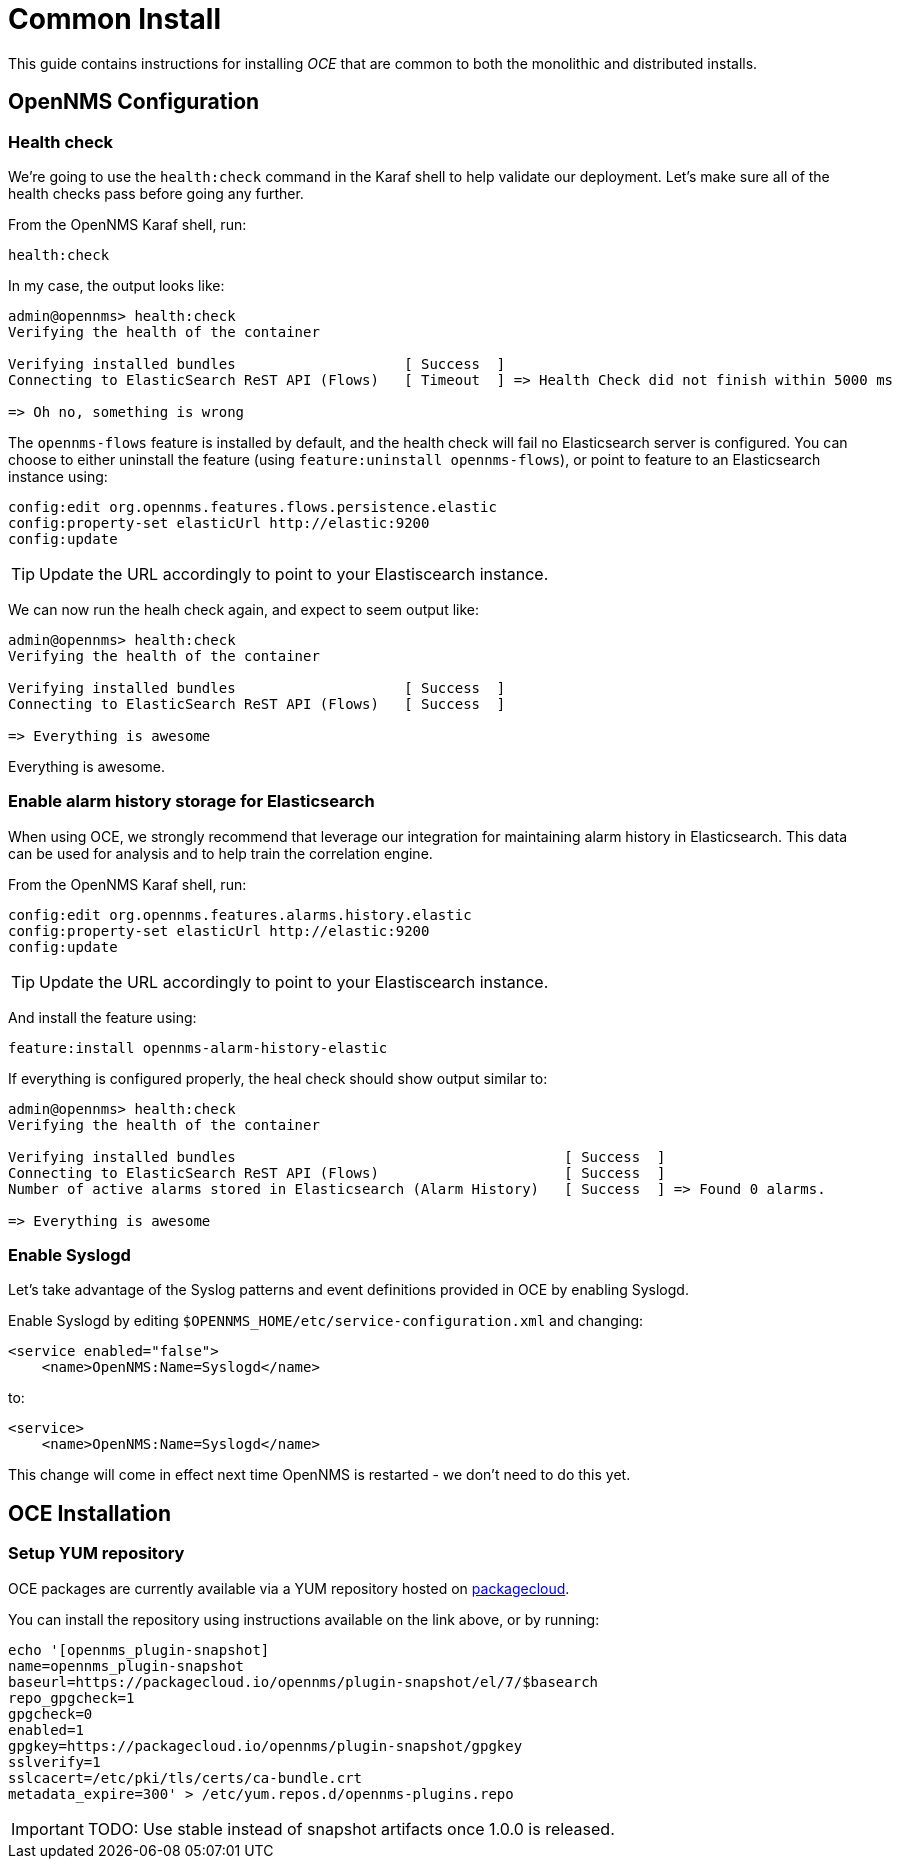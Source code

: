 = Common Install
:imagesdir: ../assets/images

This guide contains instructions for installing _OCE_ that are common to both the monolithic and distributed installs.

== OpenNMS Configuration

===  Health check

We're going to use the `health:check` command in the Karaf shell to help validate our deployment.
Let's make sure all of the health checks pass before going any further.

From the OpenNMS Karaf shell, run:
```
health:check
```

In my case, the output looks like:
```
admin@opennms> health:check 
Verifying the health of the container

Verifying installed bundles                    [ Success  ]
Connecting to ElasticSearch ReST API (Flows)   [ Timeout  ] => Health Check did not finish within 5000 ms

=> Oh no, something is wrong
```

The `opennms-flows` feature is installed by default, and the health check will fail no Elasticsearch server is configured.
You can choose to either uninstall the feature (using `feature:uninstall opennms-flows`), or point to feature to an Elasticsearch instance using:

```
config:edit org.opennms.features.flows.persistence.elastic
config:property-set elasticUrl http://elastic:9200
config:update
```

TIP: Update the URL accordingly to point to your Elastiscearch instance.


We can now run the healh check again, and expect to seem output like:
```
admin@opennms> health:check
Verifying the health of the container

Verifying installed bundles                    [ Success  ]
Connecting to ElasticSearch ReST API (Flows)   [ Success  ]

=> Everything is awesome
```

Everything is awesome.

=== Enable alarm history storage for Elasticsearch

When using OCE, we strongly recommend that leverage our  integration for maintaining alarm history in Elasticsearch.
This data can be used for analysis and to help train the correlation engine.

From the OpenNMS Karaf shell, run:
```
config:edit org.opennms.features.alarms.history.elastic
config:property-set elasticUrl http://elastic:9200
config:update
```

TIP: Update the URL accordingly to point to your Elastiscearch instance.

And install the feature using:
```
feature:install opennms-alarm-history-elastic
```

If everything is configured properly, the heal check should show output similar to:
```
admin@opennms> health:check
Verifying the health of the container

Verifying installed bundles                                       [ Success  ]
Connecting to ElasticSearch ReST API (Flows)                      [ Success  ]
Number of active alarms stored in Elasticsearch (Alarm History)   [ Success  ] => Found 0 alarms.

=> Everything is awesome
```

=== Enable Syslogd

Let's take advantage of the Syslog patterns and event definitions provided in OCE by enabling Syslogd.

Enable Syslogd by editing `$OPENNMS_HOME/etc/service-configuration.xml` and changing:
```
<service enabled="false">
    <name>OpenNMS:Name=Syslogd</name>
```

to:
```
<service>
    <name>OpenNMS:Name=Syslogd</name>
```

This change will come in effect next time OpenNMS is restarted - we don't need to do this yet.

== OCE Installation

=== Setup YUM repository

OCE packages are currently available via a YUM repository hosted on link:https://packagecloud.io/opennms/plugin-snapshot[packagecloud].

You can install the repository using instructions available on the link above, or by running:
```
echo '[opennms_plugin-snapshot]
name=opennms_plugin-snapshot
baseurl=https://packagecloud.io/opennms/plugin-snapshot/el/7/$basearch
repo_gpgcheck=1
gpgcheck=0
enabled=1
gpgkey=https://packagecloud.io/opennms/plugin-snapshot/gpgkey
sslverify=1
sslcacert=/etc/pki/tls/certs/ca-bundle.crt
metadata_expire=300' > /etc/yum.repos.d/opennms-plugins.repo
```

IMPORTANT: TODO: Use stable instead of snapshot artifacts once 1.0.0 is released.
